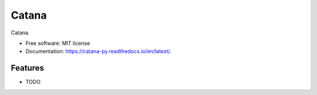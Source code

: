 ======
Catana
======


.. image:: https://img.shields.io/travis/catana-research/catana.svg
        :target: https://travis-ci.org/catana-research/catana

.. image:: https://readthedocs.org/projects/catana/badge/?version=latest
        :target: https://catana-py.readthedocs.io/en/latest/?badge=latest
        :alt: Documentation Status

Catana


* Free software: MIT license
* Documentation: https://catana-py.readthedocs.io/en/latest/.


Features
--------

* TODO
